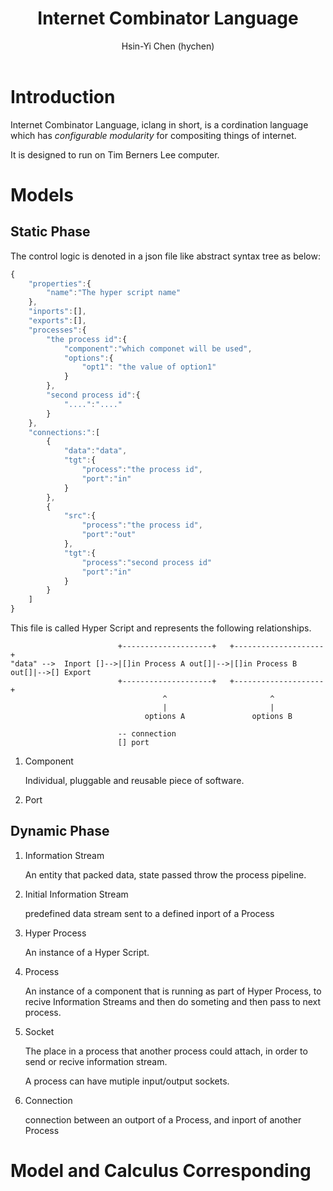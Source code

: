 #+TITLE: Internet Combinator Language
#+AUTHOR:Hsin-Yi Chen (hychen)
#+OPTIONS: H:2 num:t toc:nil
#+OPTIONS: ^:nil
#+OPTIONS: <:nil todo:nil *:t ^:{} @:t ::t |:t TeX:t

* Introduction

Internet Combinator Language, iclang in short, is a cordination language 
which has [[en.wikipedia.org/wiki/Configurable_modularity][configurable modularity]] for compositing things of internet.

It is designed to run on Tim Berners Lee computer.

* Models
** Static Phase

The control logic is denoted in a json file like abstract syntax tree as below:

#+BEGIN_SRC javascript
  {
      "properties":{
          "name":"The hyper script name"
      },
      "inports":[],
      "exports":[],
      "processes":{
          "the process id":{
              "component":"which componet will be used",
              "options":{
                  "opt1": "the value of option1"
              }
          },
          "second process id":{
              "....":"...."
          }
      },
      "connections:":[
          {
              "data":"data",
              "tgt":{
                  "process":"the process id",
                  "port":"in"
              }
          },
          {
              "src":{
                  "process":"the process id",
                  "port":"out"
              },
              "tgt":{
                  "process":"second process id"
                  "port":"in"
              }
          }
      ]
  }
#+END_SRC

This file is called Hyper Script and represents the following relationships.

#+BEGIN_SRC ditaa :file images/tim-berners-lee-computer-hyper-memory.png :cmdline -r -E
                        +--------------------+   +--------------------+
"data" -->  Inport []-->|[]in Process A out[]|-->|[]in Process B out[]|-->[] Export
                        +--------------------+   +--------------------+
                                  ^                       ^
                                  |                       |
                              options A               options B
  
                        -- connection
                        [] port
#+END_SRC

*** Component

Individual, pluggable and reusable piece of software. 

*** Port
    
** Dynamic Phase
*** Information Stream

An entity that packed data, state passed throw the process pipeline.

*** Initial Information Stream

predefined data stream sent to a defined inport of a Process

*** Hyper Process

An instance of a Hyper Script.

*** Process

An instance of a component that is running as part of Hyper Process, to
recive Information Streams and then do someting and then pass to next process.

*** Socket

The place in a process that another process could attach, in order to send or recive information stream.

A process can have mutiple input/output sockets.

*** Connection

connection between an outport of a Process, and inport of another Process
* Model and Calculus Corresponding
